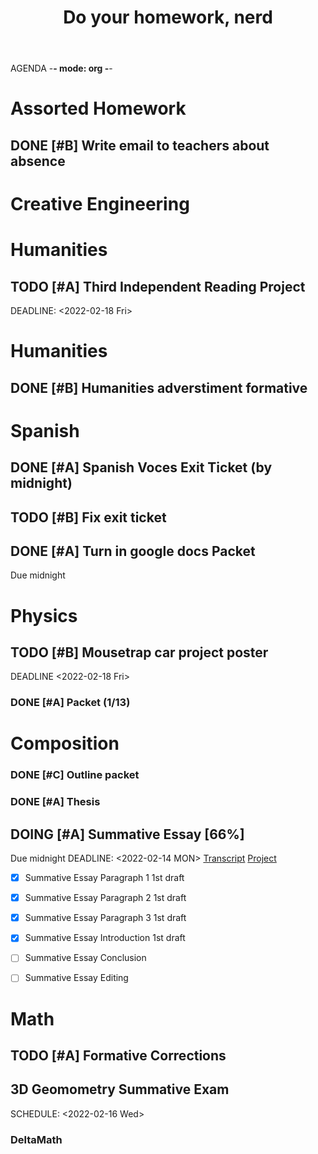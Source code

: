 AGENDA -*- mode: org -*-

#+STARTUP: overview

#+TITLE: Do your homework, nerd


* Assorted Homework
** DONE [#B] Write email to teachers about absence

* Creative Engineering
* Humanities
** TODO [#A] Third Independent Reading Project
DEADLINE: <2022-02-18 Fri> 

* Humanities
** DONE [#B] Humanities adverstiment formative
CLOSED: [2022-02-12 Sat 21:16] DEADLINE: <2022-02-11 Fri>
* Spanish
** DONE [#A] Spanish Voces Exit Ticket (by midnight)
** TODO [#B] Fix exit ticket
DEADLINE: <2022-02-09 WED>
** DONE [#A] Turn in google docs Packet
DEADLINE: <2022-02-10 THU>
Due midnight

* Physics
** TODO [#B] Mousetrap car project poster
DEADLINE <2022-02-18 Fri>
*** DONE [#A] Packet (1/13)
CLOSED: [2022-01-13 Thu 16:13]
:LOGBOOK:
CLOCK: [2022-01-13 Thu 15:59]--[2022-01-13 Thu 16:13] =>  0:14
:END:

* Composition
*** DONE [#C] Outline packet 
CLOSED: [2022-02-08 Tue 16:15]
*** DONE [#A] Thesis
CLOSED: [2022-02-08 Tue 16:15]
** DOING [#A] Summative Essay [66%]
:LOGBOOK:
CLOCK: [2022-02-10 Thu 20:08]--[2022-02-10 Thu 20:42] =>  0:34
:END:
Due midnight
DEADLINE: <2022-02-14 MON>
[[https://www.ted.com/talks/jennifer_golbeck_your_social_media_likes_expose_more_than_you_think][Transcript]]
[[https://docs.google.com/document/d/1zv8BH4RMjR0iQOcj-EfPmhElUM8UpANfC00qSG_4ZBk/edit][Project]]

- [X] Summative Essay Paragraph 1
    1st draft
- [X] Summative Essay Paragraph 2
    1st draft
- [X] Summative Essay Paragraph 3
    1st draft
- [X] Summative Essay Introduction
    1st draft
- [ ] Summative Essay Conclusion
  
- [ ] Summative Essay Editing



* Math
** TODO [#A] Formative Corrections
DEADLINE: <2022-02-14 Mon>
** 3D Geomometry Summative Exam
SCHEDULE: <2022-02-16 Wed>

*** DeltaMath



#  LocalWords:  Summative

